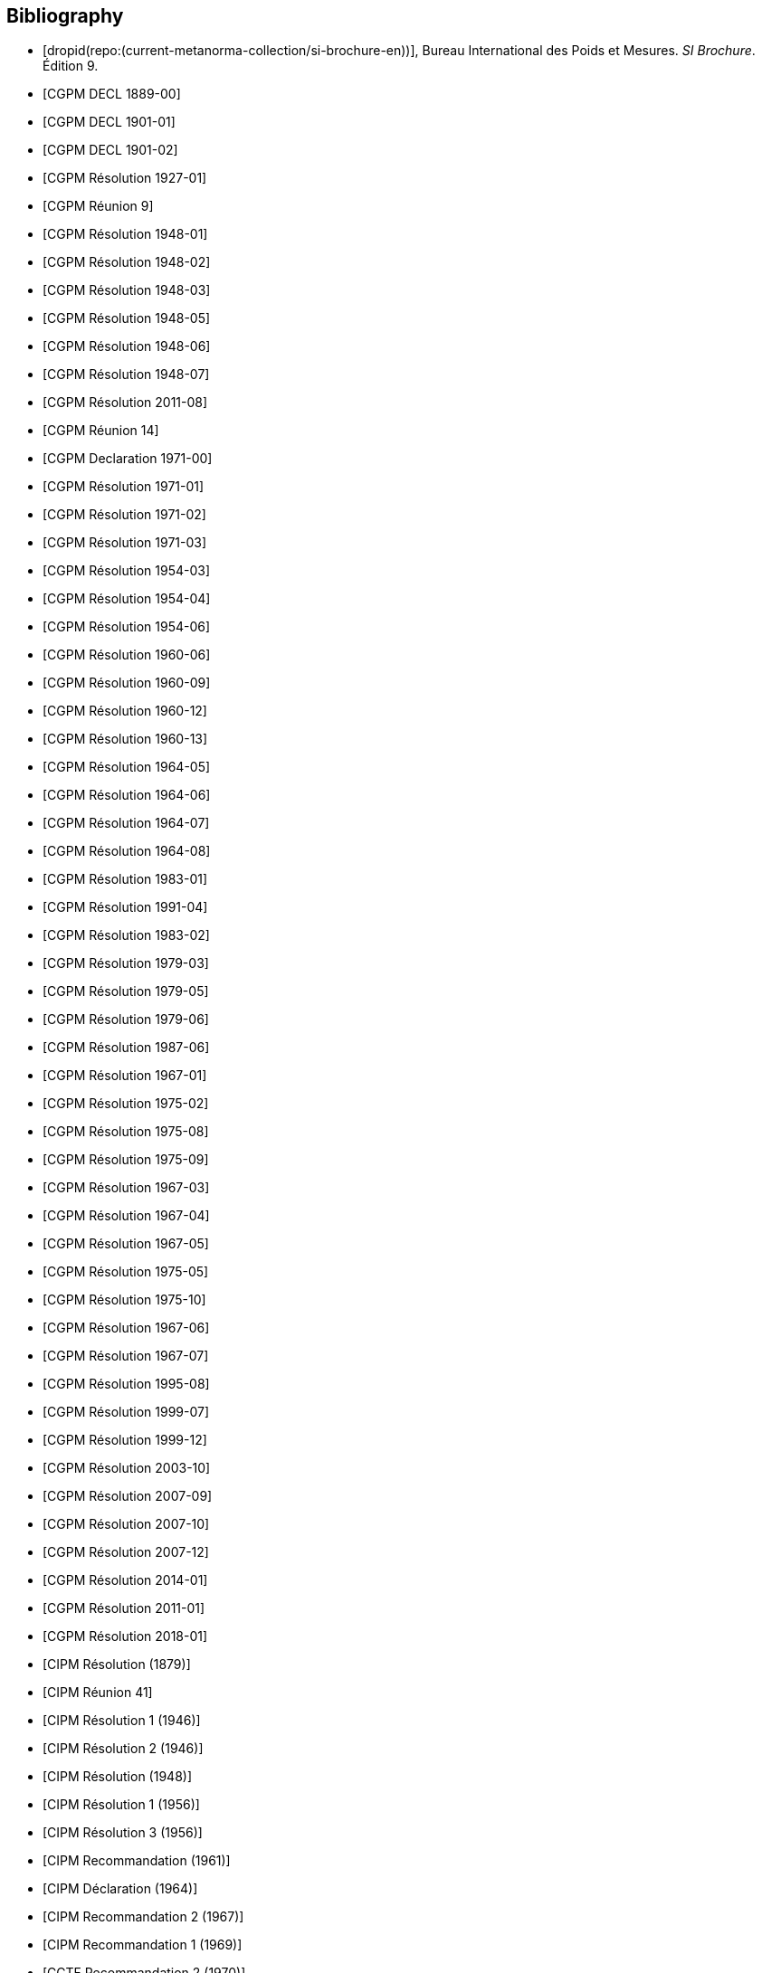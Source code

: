 
[bibliography]
== Bibliography

* [[[english-doc,dropid(repo:(current-metanorma-collection/si-brochure-en))]]], Bureau International des Poids et Mesures. _SI Brochure_. Édition 9.

* [[[CR1889-1, CGPM DECL 1889-00]]]

* [[[CR1901-1, CGPM DECL 1901-01]]]

* [[[CR1901-2, CGPM DECL 1901-02]]]

* [[[CR1927-1, CGPM Résolution 1927-01]]]

* [[[CR1948, CGPM Réunion 9]]]

* [[[CR1948-1, CGPM Résolution 1948-01]]]

* [[[CR1948-2, CGPM Résolution 1948-02]]]

* [[[CR1948-3, CGPM Résolution 1948-03]]]

* [[[CR1948-5, CGPM Résolution 1948-05]]]

* [[[CR1948-6, CGPM Résolution 1948-06]]]

* [[[CR1948-7, CGPM Résolution 1948-07]]]

* [[[CR2011-8, CGPM Résolution 2011-08]]]

* [[[CR1971, CGPM Réunion 14]]]

* [[[CR1971-0, CGPM Declaration 1971-00]]]

* [[[CR1971-1, CGPM Résolution 1971-01]]]

* [[[CR1971-2, CGPM Résolution 1971-02]]]

* [[[CR1971-3, CGPM Résolution 1971-03]]]

* [[[CR1954-3, CGPM Résolution 1954-03]]]

* [[[CR1954-4, CGPM Résolution 1954-04]]]

* [[[CR1954-6, CGPM Résolution 1954-06]]]

* [[[CR1960-6, CGPM Résolution 1960-06]]]

* [[[CR1960-9, CGPM Résolution 1960-09]]]

* [[[CR1960-12, CGPM Résolution 1960-12]]]

* [[[CR1960-13, CGPM Résolution 1960-13]]]

* [[[CR1964-5, CGPM Résolution 1964-05]]]

* [[[CR1964-6, CGPM Résolution 1964-06]]]

* [[[CR1964-7, CGPM Résolution 1964-07]]]

* [[[CR1964-8, CGPM Résolution 1964-08]]]

* [[[CR1983-1, CGPM Résolution 1983-01]]]

* [[[CR1991-4, CGPM Résolution 1991-04]]]

* [[[CR1983-2, CGPM Résolution 1983-02]]]

* [[[CR1979-3, CGPM Résolution 1979-03]]]

* [[[CR1979-5, CGPM Résolution 1979-05]]]

* [[[CR1979-6, CGPM Résolution 1979-06]]]

* [[[CR1987-6, CGPM Résolution 1987-06]]]

* [[[CR1967-1, CGPM Résolution 1967-01]]]

* [[[CR1975-2, CGPM Résolution 1975-02]]]

* [[[CR1975-8, CGPM Résolution 1975-08]]]

* [[[CR1975-9, CGPM Résolution 1975-09]]]

* [[[CR1967-3, CGPM Résolution 1967-03]]]

* [[[CR1967-4, CGPM Résolution 1967-04]]]

* [[[CR1967-5, CGPM Résolution 1967-05]]]

* [[[CR1975-5, CGPM Résolution 1975-05]]]

* [[[CR1975-10, CGPM Résolution 1975-10]]]

* [[[CR1968-6, CGPM Résolution 1967-06]]]

* [[[CR1968-7, CGPM Résolution 1967-07]]]

* [[[CR1995-8, CGPM Résolution 1995-08]]]

* [[[CR1999-7, CGPM Résolution 1999-07]]]

* [[[CR1999-12, CGPM Résolution 1999-12]]]

* [[[CR2003-10, CGPM Résolution 2003-10]]]

* [[[CR2007-9, CGPM Résolution 2007-09]]]

* [[[CR2007-10, CGPM Résolution 2007-10]]]

* [[[CR2007-12, CGPM Résolution 2007-12]]]

* [[[CR2014-1, CGPM Résolution 2014-01]]]

* [[[CR2011-1, CGPM Résolution 2011-01]]]

* [[[CR2018-1, CGPM Résolution 2018-01]]]

* [[[CIPM_RES_1879, CIPM Résolution (1879)]]]

// CIPM Meeting 41
* [[[PV20_h, CIPM Réunion 41]]]

* [[[PV20_1, CIPM Résolution 1 (1946)]]]

* [[[PV20_2, CIPM Résolution 2 (1946)]]]

// CIPM Meeting 42
* [[[PV21, CIPM Résolution (1948)]]]

// CIPM Meeting 46
* [[[PV25_1, CIPM Résolution 1 (1956)]]]

* [[[PV25_3, CIPM Résolution 3 (1956)]]]

// CIPM Meeting 50
* [[[PV29, CIPM Recommandation (1961)]]]

// CIPM Meeting 53
* [[[PV32, CIPM Déclaration (1964)]]]

// CIPM Meeting 56
* [[[PV35_2, CIPM Recommandation 2 (1967)]]]

// CIPM Meeting 58
* [[[PV37, CIPM Recommandation 1 (1969)]]]

// CIPM Meeting 59
* [[[PV38, CCTF Recommandation 2 (1970)]]]

// CIPM Meeting 69
* [[[PV48, CIPM Recommandation 1 (1980)]]]

// CIPM Meeting 73
* [[[PV52, CIPM Recommandation 1 (1984)]]]

// CIPM Meeting 77
* [[[PV56_1, CIPM Recommandation 1 (1988)]]]

* [[[PV56_2, CIPM Recommandation 2 (1988)]]]

// CIPM Meeting 78
* [[[PV57_5, CIPM Recommandation 5 (1989)]]]

// CIPM Meeting 90
* [[[PV69, CIPM Déclaration (2001)]]]

// CIPM Meeting 91
* [[[PV70_1, CIPM Recommandation 1 (2002)]]]

* [[[PV70_2, CIPM Recommandation 2 (2002)]]]

// CIPM Meeting 92
* [[[PV71_1, CIPM Recommandation 1 (2003)]]]

// CIPM Meeting 94
* [[[PV73_2, CIPM Recommandation 2 (2005)]]]

* [[[PV73_3, CIPM Recommandation 3 (2005)]]]

// CIPM Meeting 95
* [[[PV74, CIPM Recommandation 1 (2006)]]]

// CIPM Meeting 96
* [[[PV75, CIPM Recommandation 1 (2007)]]]

// CIPM Meeting 98
* [[[PV77_2, CIPM Recommandation 2 (2009)]]]

// CIPM Meeting 102
* [[[PV81, CIPM Recommandation 1 (2013)]]]

// CIPM Meeting 104
* [[[PV83, CIPM Recommandation 1 (2015)]]]

// CIPM Meeting 106
* [[[PV85_10, CIPM Décision 106-10 (2017)]]]

// CIPM Meeting (1950)
* [[[PV22_h,CIPM Réunion 43]]]

// CIPM Meeting (1962)
* [[[PV30_h,CIPM Réunion 51]]]

// CIPM Meeting (1879)
* [[[PV41_h,CIPM Réunion 4]]]

// CGPM Meeting 11 (1960)
* [[[CGPM_MET_11,CGPM Réunion 11]]]

// CGPM Meeting 26 (2018)
* [[[CGPM_MET_26,CGPM Réunion 26]]]

// Metrologia references

* [[[Met_4_1_41,BIPM Metrologia 4 1 41]]]

* [[[Met_6_2_65,BIPM Metrologia 6 2 65]]]

* [[[Met_7_1_43,BIPM Metrologia 7 1 43]]]

* [[[Met_8_1_32,BIPM Metrologia 8 1 32]]]

* [[[Met_11_4_179,BIPM Metrologia 11 4 179]]]

* [[[Met_16_1_55,BIPM Metrologia 16 1 55]]]

* [[[Met_17_2_69,BIPM Metrologia 17 2 69]]]

* [[[Met_20_1_25,BIPM Metrologia 20 1 25]]]

* [[[Met_21_2_89,BIPM Metrologia 21 2 89]]]

* [[[Met_25_2_113,BIPM Metrologia 25 2 113]]]

* [[[Met_26_1_69,BIPM Metrologia 26 1 69]]]

* [[[Met_27_1_11,BIPM Metrologia 27 1 11]]]

* [[[Met_29_1_1,BIPM Metrologia 29 1 1]]]

* [[[Met_33_1_81,BIPM Metrologia 33 1 81]]]

* [[[Met_34_3_261,BIPM Metrologia 34 3 261]]]

* [[[Met_37_1_87,BIPM Metrologia 37 1 87]]]

* [[[Met_40_2_103,BIPM Metrologia 40 2 103]]]

* [[[Met_41_1_99,BIPM Metrologia 41 1 99]]]

* [[[Met_43_1_175,BIPM Metrologia 43 1 175]]]

* [[[Met_44_1_97,BIPM Metrologia 44 1 97]]]

* [[[Met_52_1_155,BIPM Metrologia 52 1 155]]]

* [[[Met_56_2_022001,BIPM Metrologia 56 2 022001]]]
